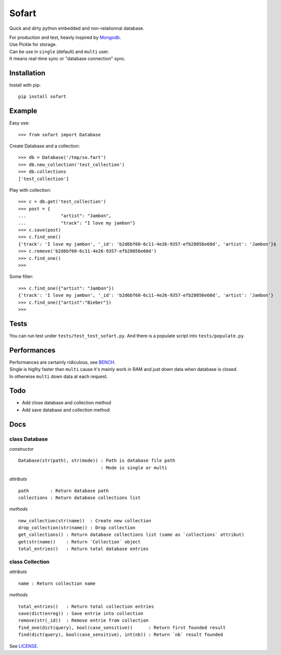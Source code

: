 ======
Sofart
======

Quick and dirty python embedded and non-relationnal database.

| For production and test, heavly inspired by `Mongodb <http://www.mongodb.org/>`_.
| Use Pickle for storage.


| Can be use in ``single`` (default) and ``multi`` user.
| It means real-time sync or "database connection" sync.

Installation
------------

Install with pip: ::

	pip install sofart

Example
-------

Easy use: ::

	>>> from sofart import Database

Create Database and a collection: ::

	>>> db = Database('/tmp/so.fart')
	>>> db.new_collection('test_collection')
	>>> db.collections
	['test_collection']

Play with collection: ::

	>>> c = db.get('test_collection')
	>>> post = {
	...             "artist": "Jambon",
	...             "track": "I love my jambon"}
	>>> c.save(post)
	>>> c.find_one()
	{'track': 'I love my jambon', '_id': 'b2d6bf60-6c11-4e26-9357-efb28056e60d', 'artist': 'Jambon'}$
	>>> c.remove('b2d6bf60-6c11-4e26-9357-efb28056e60d')
	>>> c.find_one()
	>>>

Some filter: ::

	>>> c.find_one({"artist": "Jambon"})
	{'track': 'I love my jambon', '_id': 'b2d6bf60-6c11-4e26-9357-efb28056e60d', 'artist': 'Jambon'}
	>>> c.find_one({"artist":"Bieber"})
	>>>

Tests
-----

You can run test under ``tests/test_test_sofart.py``.  
And there is a populate script into ``tests/populate.py``.  

Performances
------------

| Performances are certainly ridiculous, see `BENCH <https://raw.github.com/Socketubs/Sofart/master/BENCH>`_.	
| Single is higlhy faster than ``multi`` cause it's mainly work in RAM and just down data when database is closed.  
| In otherwise ``multi`` down data at each request.

Todo
----

- Add close database and collection method
- Add save database and collection method

Docs
----

class Database
==============

*constructor* ::

    Database(str(path), str(mode)) : Path is database file path
                                   : Mode is single or multi

*attributs* ::

    path        : Return database path
    collections : Return database collections list

*methods* ::

    new_collection(str(name))  : Create new collection
    drop_collection(str(name)) : Drop collection
    get_collections() : Return database collections list (same as `collections` attribut)
    get(str(name))    : Return `Collection` object
    total_entries()   : Return total database entries

class Collection
================

*attributs* ::

    name : Return collection name

*methods* ::

    total_entries()   : Return total collection entries
    save(dict(enreg)) : Save entrie into collection
    remove(str(_id))  : Remove entrie from collection
    find_one(dict(query), bool(case_sensitive))      : Return first founded result
    find(dict(query), bool(case_sensitive), int(nb)) : Return `nb` result founded

See `LICENSE <https://raw.github.com/Socketubs/Sofart/master/LICENSE>`_.